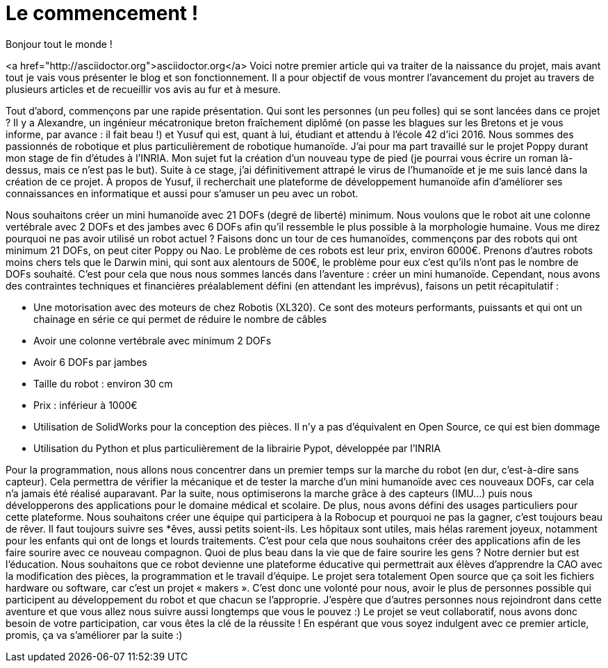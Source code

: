 = Le commencement !

:published_at: 2015-03-20
:hp-tags: actualité
:hp-image: covers/the_beginning.png

Bonjour tout le monde !

<a href="http://asciidoctor.org">asciidoctor.org</a> Voici notre premier article qui va traiter de la naissance du projet, mais avant tout je vais vous présenter le blog et son fonctionnement. Il a pour objectif de vous montrer l’avancement du projet au travers de plusieurs articles et de recueillir vos avis au fur et à mesure.

Tout d’abord, commençons par une rapide présentation. Qui sont les personnes (un peu folles) qui se sont lancées dans ce projet ? Il y a Alexandre, un ingénieur mécatronique breton fraîchement diplômé (on passe les blagues sur les Bretons et je vous informe, par avance : il fait beau !) et Yusuf qui est, quant à lui, étudiant et attendu à l’école 42 d’ici 2016. Nous sommes des passionnés de robotique et plus particulièrement de robotique humanoïde. J’ai pour ma part travaillé sur le projet Poppy durant mon stage de fin d'études à l’INRIA.  Mon sujet fut la création d’un nouveau type de pied (je pourrai vous écrire un roman là-dessus, mais ce n’est pas le but). Suite à ce stage, j’ai définitivement attrapé le virus de l’humanoïde et je me suis lancé dans la création de ce projet. À propos de Yusuf, il recherchait une plateforme de développement humanoïde afin d’améliorer ses connaissances en informatique et aussi pour s'amuser un peu avec un robot.

Nous souhaitons créer un mini humanoïde avec 21 DOFs (degré de liberté) minimum. Nous voulons que le robot ait une colonne vertébrale avec 2 DOFs et des jambes avec 6 DOFs afin qu’il ressemble le plus possible à la morphologie humaine. Vous me direz pourquoi ne pas avoir utilisé un robot actuel ? Faisons donc un tour de ces humanoïdes, commençons par des robots qui ont minimum 21 DOFs, on peut citer Poppy ou Nao. Le problème de ces robots est leur prix, environ 6000€. Prenons d’autres robots moins chers tels que le Darwin mini, qui sont aux alentours de 500€, le problème pour eux c’est qu’ils n’ont pas le nombre de DOFs souhaité. C’est pour cela que nous nous sommes lancés dans l’aventure : créer un mini humanoïde. Cependant, nous avons des contraintes techniques et financières préalablement défini (en attendant les imprévus), faisons un petit récapitulatif :

* Une motorisation avec des moteurs de chez Robotis (XL320). Ce sont des moteurs performants, puissants et qui ont un chainage en série ce qui permet de réduire le nombre de câbles
* Avoir une colonne vertébrale avec minimum 2 DOFs
* Avoir 6 DOFs par jambes
* Taille du robot : environ 30 cm
* Prix : inférieur à 1000€
* Utilisation de SolidWorks pour la conception des pièces. Il n’y a pas d’équivalent en Open Source, ce qui est bien dommage
* Utilisation du Python et plus particulièrement de la librairie Pypot, développée par l’INRIA

Pour la  programmation, nous allons nous concentrer dans un premier temps sur la marche du robot (en dur, c’est-à-dire sans capteur). Cela permettra de vérifier la mécanique et de tester la marche d’un mini humanoïde avec ces nouveaux DOFs, car cela n’a jamais été réalisé auparavant. Par la suite, nous optimiserons la marche grâce à des capteurs (IMU…) puis nous développerons des applications pour le domaine médical et scolaire.
De plus, nous avons défini des usages particuliers pour cette plateforme. Nous souhaitons créer une équipe qui participera à la Robocup et pourquoi ne pas la gagner, c’est toujours beau de rêver. Il faut toujours suivre ses *êves, aussi petits soient-ils. Les hôpitaux sont utiles, mais hélas rarement joyeux, notamment pour les enfants qui ont de longs et lourds traitements. C’est pour cela que nous souhaitons créer des applications afin de les faire sourire avec ce nouveau compagnon. Quoi de plus beau dans la vie que de faire sourire les gens ? Notre dernier but est l’éducation.  Nous souhaitons que ce robot devienne une plateforme éducative qui permettrait aux élèves d’apprendre la CAO avec la modification des pièces, la programmation et le travail d’équipe. Le projet sera totalement Open source que ça soit les fichiers hardware ou software, car c’est un projet  « makers ». C’est donc une volonté pour nous, avoir le plus de personnes possible qui participent au développement du robot et que chacun se l’approprie.  
J'espère que d'autres personnes nous rejoindront dans cette aventure et que vous allez nous suivre aussi longtemps que vous le pouvez :) Le projet se veut collaboratif, nous avons donc besoin de votre participation, car vous êtes la clé de la réussite !
En espérant que vous soyez indulgent avec ce premier article, promis, ça va s’améliorer par la suite :)


